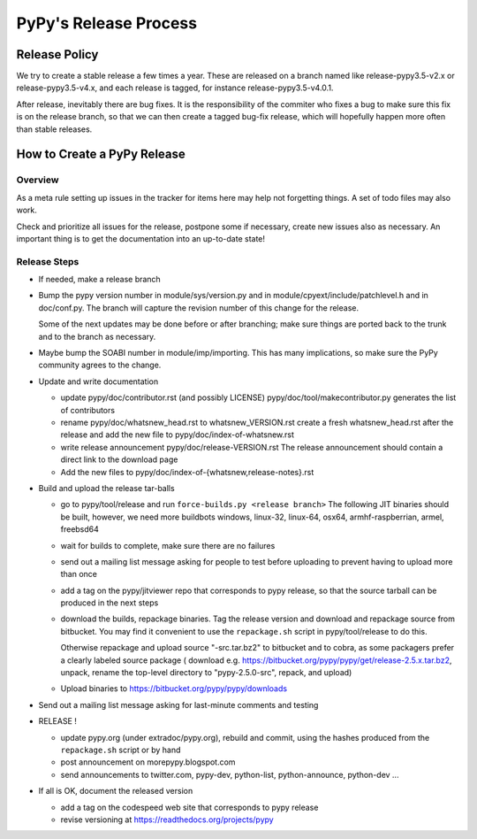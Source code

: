 PyPy's Release Process
========================

Release Policy
++++++++++++++

We try to create a stable release a few times a year. These are released on
a branch named like release-pypy3.5-v2.x or release-pypy3.5-v4.x, and each
release is tagged, for instance release-pypy3.5-v4.0.1. 

After release, inevitably there are bug fixes. It is the responsibility of
the commiter who fixes a bug to make sure this fix is on the release branch,
so that we can then create a tagged bug-fix release, which will hopefully
happen more often than stable releases.

How to Create a PyPy Release
++++++++++++++++++++++++++++

Overview
--------

As a meta rule setting up issues in the tracker for items here may help not
forgetting things. A set of todo files may also work.

Check and prioritize all issues for the release, postpone some if necessary,
create new  issues also as necessary. An important thing is to get
the documentation into an up-to-date state!


Release Steps
-------------

* If needed, make a release branch
* Bump the
  pypy version number in module/sys/version.py and in
  module/cpyext/include/patchlevel.h and in doc/conf.py. The branch
  will capture the revision number of this change for the release.

  Some of the next updates may be done before or after branching; make
  sure things are ported back to the trunk and to the branch as
  necessary.

* Maybe bump the SOABI number in module/imp/importing. This has many
  implications, so make sure the PyPy community agrees to the change.

* Update and write documentation

  * update pypy/doc/contributor.rst (and possibly LICENSE)
    pypy/doc/tool/makecontributor.py generates the list of contributors

  * rename pypy/doc/whatsnew_head.rst to whatsnew_VERSION.rst
    create a fresh whatsnew_head.rst after the release
    and add the new file to  pypy/doc/index-of-whatsnew.rst

  * write release announcement pypy/doc/release-VERSION.rst
    The release announcement should contain a direct link to the download page

  * Add the new files to  pypy/doc/index-of-{whatsnew,release-notes}.rst

* Build and upload the release tar-balls

  * go to pypy/tool/release and run
    ``force-builds.py <release branch>``
    The following JIT binaries should be built, however, we need more buildbots
    windows, linux-32, linux-64, osx64, armhf-raspberrian, armel,
    freebsd64 

  * wait for builds to complete, make sure there are no failures

  * send out a mailing list message asking for people to test before uploading
    to prevent having to upload more than once

  * add a tag on the pypy/jitviewer repo that corresponds to pypy release, so
    that the source tarball can be produced in the next steps

  * download the builds, repackage binaries. Tag the release version
    and download and repackage source from bitbucket. You may find it
    convenient to use the ``repackage.sh`` script in pypy/tool/release to do this. 

    Otherwise repackage and upload source "-src.tar.bz2" to bitbucket
    and to cobra, as some packagers prefer a clearly labeled source package
    ( download e.g.  https://bitbucket.org/pypy/pypy/get/release-2.5.x.tar.bz2,
    unpack, rename the top-level directory to "pypy-2.5.0-src", repack, and upload)

  * Upload binaries to https://bitbucket.org/pypy/pypy/downloads

* Send out a mailing list message asking for last-minute comments and testing

* RELEASE !  

  * update pypy.org (under extradoc/pypy.org), rebuild and commit, using the
    hashes produced from the ``repackage.sh`` script or by hand

  * post announcement on morepypy.blogspot.com
  * send announcements to twitter.com, pypy-dev, python-list,
    python-announce, python-dev ...

* If all is OK, document the released version

  * add a tag on the codespeed web site that corresponds to pypy release
  * revise versioning at https://readthedocs.org/projects/pypy
